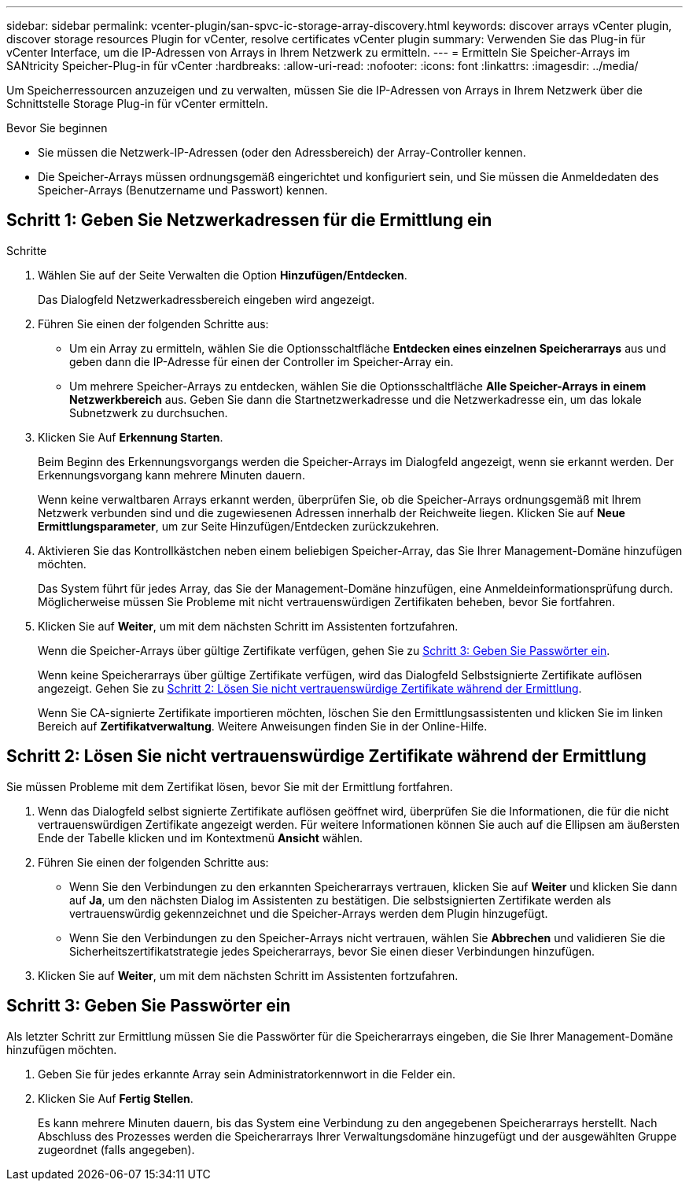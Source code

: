 ---
sidebar: sidebar 
permalink: vcenter-plugin/san-spvc-ic-storage-array-discovery.html 
keywords: discover arrays vCenter plugin, discover storage resources Plugin for vCenter, resolve certificates vCenter plugin 
summary: Verwenden Sie das Plug-in für vCenter Interface, um die IP-Adressen von Arrays in Ihrem Netzwerk zu ermitteln. 
---
= Ermitteln Sie Speicher-Arrays im SANtricity Speicher-Plug-in für vCenter
:hardbreaks:
:allow-uri-read: 
:nofooter: 
:icons: font
:linkattrs: 
:imagesdir: ../media/


[role="lead"]
Um Speicherressourcen anzuzeigen und zu verwalten, müssen Sie die IP-Adressen von Arrays in Ihrem Netzwerk über die Schnittstelle Storage Plug-in für vCenter ermitteln.

.Bevor Sie beginnen
* Sie müssen die Netzwerk-IP-Adressen (oder den Adressbereich) der Array-Controller kennen.
* Die Speicher-Arrays müssen ordnungsgemäß eingerichtet und konfiguriert sein, und Sie müssen die Anmeldedaten des Speicher-Arrays (Benutzername und Passwort) kennen.




== Schritt 1: Geben Sie Netzwerkadressen für die Ermittlung ein

.Schritte
. Wählen Sie auf der Seite Verwalten die Option *Hinzufügen/Entdecken*.
+
Das Dialogfeld Netzwerkadressbereich eingeben wird angezeigt.

. Führen Sie einen der folgenden Schritte aus:
+
** Um ein Array zu ermitteln, wählen Sie die Optionsschaltfläche *Entdecken eines einzelnen Speicherarrays* aus und geben dann die IP-Adresse für einen der Controller im Speicher-Array ein.
** Um mehrere Speicher-Arrays zu entdecken, wählen Sie die Optionsschaltfläche *Alle Speicher-Arrays in einem Netzwerkbereich* aus. Geben Sie dann die Startnetzwerkadresse und die Netzwerkadresse ein, um das lokale Subnetzwerk zu durchsuchen.


. Klicken Sie Auf *Erkennung Starten*.
+
Beim Beginn des Erkennungsvorgangs werden die Speicher-Arrays im Dialogfeld angezeigt, wenn sie erkannt werden. Der Erkennungsvorgang kann mehrere Minuten dauern.

+
Wenn keine verwaltbaren Arrays erkannt werden, überprüfen Sie, ob die Speicher-Arrays ordnungsgemäß mit Ihrem Netzwerk verbunden sind und die zugewiesenen Adressen innerhalb der Reichweite liegen. Klicken Sie auf *Neue Ermittlungsparameter*, um zur Seite Hinzufügen/Entdecken zurückzukehren.

. Aktivieren Sie das Kontrollkästchen neben einem beliebigen Speicher-Array, das Sie Ihrer Management-Domäne hinzufügen möchten.
+
Das System führt für jedes Array, das Sie der Management-Domäne hinzufügen, eine Anmeldeinformationsprüfung durch. Möglicherweise müssen Sie Probleme mit nicht vertrauenswürdigen Zertifikaten beheben, bevor Sie fortfahren.

. Klicken Sie auf *Weiter*, um mit dem nächsten Schritt im Assistenten fortzufahren.
+
Wenn die Speicher-Arrays über gültige Zertifikate verfügen, gehen Sie zu <<Schritt 3: Geben Sie Passwörter ein>>.

+
Wenn keine Speicherarrays über gültige Zertifikate verfügen, wird das Dialogfeld Selbstsignierte Zertifikate auflösen angezeigt. Gehen Sie zu <<Schritt 2: Lösen Sie nicht vertrauenswürdige Zertifikate während der Ermittlung>>.

+
Wenn Sie CA-signierte Zertifikate importieren möchten, löschen Sie den Ermittlungsassistenten und klicken Sie im linken Bereich auf *Zertifikatverwaltung*. Weitere Anweisungen finden Sie in der Online-Hilfe.





== Schritt 2: Lösen Sie nicht vertrauenswürdige Zertifikate während der Ermittlung

Sie müssen Probleme mit dem Zertifikat lösen, bevor Sie mit der Ermittlung fortfahren.

. Wenn das Dialogfeld selbst signierte Zertifikate auflösen geöffnet wird, überprüfen Sie die Informationen, die für die nicht vertrauenswürdigen Zertifikate angezeigt werden. Für weitere Informationen können Sie auch auf die Ellipsen am äußersten Ende der Tabelle klicken und im Kontextmenü *Ansicht* wählen.
. Führen Sie einen der folgenden Schritte aus:
+
** Wenn Sie den Verbindungen zu den erkannten Speicherarrays vertrauen, klicken Sie auf *Weiter* und klicken Sie dann auf *Ja*, um den nächsten Dialog im Assistenten zu bestätigen. Die selbstsignierten Zertifikate werden als vertrauenswürdig gekennzeichnet und die Speicher-Arrays werden dem Plugin hinzugefügt.
** Wenn Sie den Verbindungen zu den Speicher-Arrays nicht vertrauen, wählen Sie *Abbrechen* und validieren Sie die Sicherheitszertifikatstrategie jedes Speicherarrays, bevor Sie einen dieser Verbindungen hinzufügen.


. Klicken Sie auf *Weiter*, um mit dem nächsten Schritt im Assistenten fortzufahren.




== Schritt 3: Geben Sie Passwörter ein

Als letzter Schritt zur Ermittlung müssen Sie die Passwörter für die Speicherarrays eingeben, die Sie Ihrer Management-Domäne hinzufügen möchten.

. Geben Sie für jedes erkannte Array sein Administratorkennwort in die Felder ein.
. Klicken Sie Auf *Fertig Stellen*.
+
Es kann mehrere Minuten dauern, bis das System eine Verbindung zu den angegebenen Speicherarrays herstellt. Nach Abschluss des Prozesses werden die Speicherarrays Ihrer Verwaltungsdomäne hinzugefügt und der ausgewählten Gruppe zugeordnet (falls angegeben).


